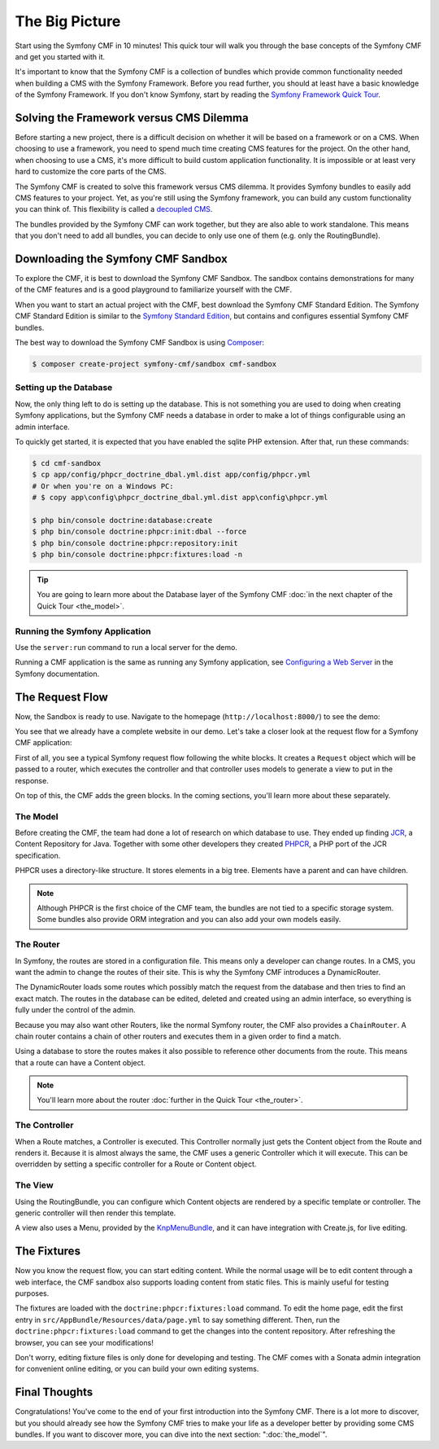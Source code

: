 .. index::
    single: The Big Picture; Quick Tour

The Big Picture
===============

Start using the Symfony CMF in 10 minutes! This quick tour will walk you through
the base concepts of the Symfony CMF and get you started with it.

It's important to know that the Symfony CMF is a collection of bundles which
provide common functionality needed when building a CMS with the Symfony
Framework. Before you read further, you should at least have a basic knowledge
of the Symfony Framework. If you don't know Symfony, start by reading the
`Symfony Framework Quick Tour`_.

Solving the Framework versus CMS Dilemma
----------------------------------------

Before starting a new project, there is a difficult decision on whether it
will be based on a framework or on a CMS. When choosing to use a framework,
you need to spend much time creating CMS features for the project. On the
other hand, when choosing to use a CMS, it's more difficult to build custom
application functionality. It is impossible or at least very hard to customize
the core parts of the CMS.

The Symfony CMF is created to solve this framework versus CMS dilemma. It
provides Symfony bundles to easily add CMS features to your project. Yet, as
you're still using the Symfony framework, you can build any custom functionality
you can think of. This flexibility is called a `decoupled CMS`_.

The bundles provided by the Symfony CMF can work together, but they are also
able to work standalone. This means that you don't need to add all bundles, you
can decide to only use one of them (e.g. only the RoutingBundle).

Downloading the Symfony CMF Sandbox
-----------------------------------

To explore the CMF, it is best to download the Symfony CMF Sandbox. The sandbox
contains demonstrations for many of the CMF features and is a good playground
to familiarize yourself with the CMF.

When you want to start an actual project with the CMF, best download the
Symfony CMF Standard Edition. The Symfony CMF Standard Edition is similar to
the `Symfony Standard Edition`_, but contains and configures essential Symfony
CMF bundles.

The best way to download the Symfony CMF Sandbox is using Composer_:

.. code-block:: bash

    $ composer create-project symfony-cmf/sandbox cmf-sandbox

Setting up the Database
~~~~~~~~~~~~~~~~~~~~~~~

Now, the only thing left to do is setting up the database. This is not
something you are used to doing when creating Symfony applications, but the
Symfony CMF needs a database in order to make a lot of things configurable
using an admin interface.

To quickly get started, it is expected that you have enabled the sqlite PHP
extension. After that, run these commands:

.. code-block:: bash

    $ cd cmf-sandbox
    $ cp app/config/phpcr_doctrine_dbal.yml.dist app/config/phpcr.yml
    # Or when you're on a Windows PC:
    # $ copy app\config\phpcr_doctrine_dbal.yml.dist app\config\phpcr.yml

    $ php bin/console doctrine:database:create
    $ php bin/console doctrine:phpcr:init:dbal --force
    $ php bin/console doctrine:phpcr:repository:init
    $ php bin/console doctrine:phpcr:fixtures:load -n

.. tip::

    You are going to learn more about the Database layer of the Symfony CMF
    :doc:`in the next chapter of the Quick Tour <the_model>`.


Running the Symfony Application
~~~~~~~~~~~~~~~~~~~~~~~~~~~~~~~

Use the ``server:run`` command to run a local server for the demo.

Running a CMF application is the same as running any Symfony application, see
`Configuring a Web Server`_ in the Symfony documentation.

The Request Flow
----------------

Now, the Sandbox is ready to use. Navigate to the homepage
(``http://localhost:8000/``) to see the demo:

.. image:: images/quick_tour/big-picture-home.png

You see that we already have a complete website in our demo. Let's take a
closer look at the request flow for a Symfony CMF application:

.. image:: images/quick_tour/request_flow.png

First of all, you see a typical Symfony request flow following the white
blocks. It creates a ``Request`` object which will be passed to a router,
which executes the controller and that controller uses models to generate a
view to put in the response.

On top of this, the CMF adds the green blocks. In the coming sections, you'll
learn more about these separately.

The Model
~~~~~~~~~

Before creating the CMF, the team had done a lot of research on which database
to use. They ended up finding JCR_, a Content Repository for Java. Together
with some other developers they created PHPCR_, a PHP port of the JCR
specification.

PHPCR uses a directory-like structure. It stores elements in a big tree.
Elements have a parent and can have children.

.. note::

    Although PHPCR is the first choice of the CMF team, the bundles are not
    tied to a specific storage system. Some bundles also provide ORM
    integration and you can also add your own models easily.

The Router
~~~~~~~~~~

In Symfony, the routes are stored in a configuration file. This means only a
developer can change routes. In a CMS, you want the admin to change the
routes of their site. This is why the Symfony CMF introduces a DynamicRouter.

The DynamicRouter loads some routes which possibly match the request from the
database and then tries to find an exact match. The routes in the database can
be edited, deleted and created using an admin interface, so everything is
fully under the control of the admin.

Because you may also want other Routers, like the normal Symfony router, the
CMF also provides a ``ChainRouter``. A chain router contains a chain of other
routers and executes them in a given order to find a match.

Using a database to store the routes makes it also possible to reference other
documents from the route. This means that a route can have a Content
object.

.. note::

    You'll learn more about the router :doc:`further in the Quick Tour <the_router>`.

The Controller
~~~~~~~~~~~~~~

When a Route matches, a Controller is executed. This Controller normally just
gets the Content object from the Route and renders it. Because it is almost
always the same, the CMF uses a generic Controller which it will execute. This
can be overridden by setting a specific controller for a Route or Content
object.

The View
~~~~~~~~

Using the RoutingBundle, you can configure which Content objects are rendered
by a specific template or controller. The generic controller will then render
this template.

A view also uses a Menu, provided by the KnpMenuBundle_, and it can have
integration with Create.js, for live editing.

The Fixtures
------------

Now you know the request flow, you can start editing content. While the normal
usage will be to edit content through a web interface, the CMF sandbox also
supports loading content from static files. This is mainly useful for testing
purposes.

The fixtures are loaded with the ``doctrine:phpcr:fixtures:load`` command. To
edit the home page, edit the first entry in
``src/AppBundle/Resources/data/page.yml`` to say something different. Then, run
the ``doctrine:phpcr:fixtures:load`` command to get the changes into the
content repository. After refreshing the browser, you can see your
modifications!

Don't worry, editing fixture files is only done for developing and testing. The
CMF comes with a Sonata admin integration for convenient online editing, or you
can build your own editing systems.

Final Thoughts
--------------

Congratulations! You've come to the end of your first introduction into the
Symfony CMF. There is a lot more to discover, but you should already see how
the Symfony CMF tries to make your life as a developer better by providing
some CMS bundles. If you want to discover more, you can dive into the next
section: ":doc:`the_model`".

.. _`decoupled CMS`: http://decoupledcms.github.io/
.. _`Symfony Framework Quick Tour`: https://symfony.com/doc/current/quick_tour/the_big_picture.html
.. _`Symfony Standard Edition`: https://github.com/symfony/symfony-standard
.. _`Configuring a Web Server`: http://symfony.com/doc/current/setup/web_server_configuration.html
.. _JCR: https://en.wikipedia.org/wiki/Content_repository_API_for_Java
.. _PHPCR: http://phpcr.github.io/
.. _KnpMenuBundle: http://knpbundles.com/KnpLabs/KnpMenuBundle
.. _Composer: https://getcomposer.org/
.. _`Create.js`: http://createjs.org/
.. _CreatePHP: https://github.com/openpsa/createphp
